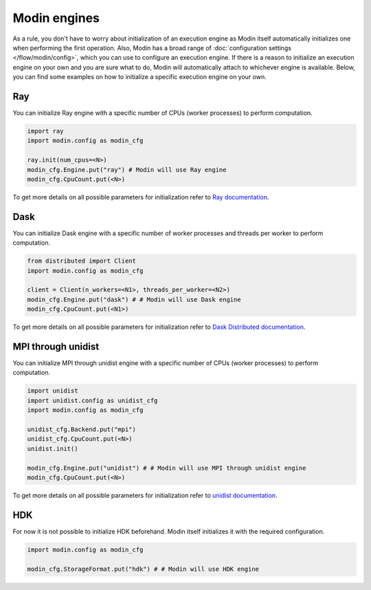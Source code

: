 Modin engines
=============

As a rule, you don't have to worry about initialization of an execution engine as
Modin itself automatically initializes one when performing the first operation.
Also, Modin has a broad range of :doc:`configuration settings </flow/modin/config>`, which
you can use to configure an execution engine. If there is a reason to initialize an execution engine
on your own and you are sure what to do, Modin will automatically attach to whichever engine is available.
Below, you can find some examples on how to initialize a specific execution engine on your own.

Ray
---

You can initialize Ray engine with a specific number of CPUs (worker processes) to perform computation.

.. code-block:: python

  import ray
  import modin.config as modin_cfg

  ray.init(num_cpus=<N>)
  modin_cfg.Engine.put("ray") # Modin will use Ray engine
  modin_cfg.CpuCount.put(<N>)

To get more details on all possible parameters for initialization refer to `Ray documentation`_.

Dask
----

You can initialize Dask engine with a specific number of worker processes and threads per worker to perform computation.

.. code-block:: python

  from distributed import Client
  import modin.config as modin_cfg

  client = Client(n_workers=<N1>, threads_per_worker=<N2>)
  modin_cfg.Engine.put("dask") # # Modin will use Dask engine
  modin_cfg.CpuCount.put(<N1>)

To get more details on all possible parameters for initialization refer to `Dask Distributed documentation`_.

MPI through unidist
-------------------

You can initialize MPI through unidist engine with a specific number of CPUs (worker processes) to perform computation.

.. code-block:: python

  import unidist
  import unidist.config as unidist_cfg
  import modin.config as modin_cfg

  unidist_cfg.Backend.put("mpi")
  unidist_cfg.CpuCount.put(<N>)
  unidist.init()

  modin_cfg.Engine.put("unidist") # # Modin will use MPI through unidist engine
  modin_cfg.CpuCount.put(<N>)

To get more details on all possible parameters for initialization refer to `unidist documentation`_.

HDK
---

For now it is not possible to initialize HDK beforehand. Modin itself initializes it with the required configuration.

.. code-block:: python

  import modin.config as modin_cfg

  modin_cfg.StorageFormat.put("hdk") # # Modin will use HDK engine

.. _`Ray documentation`: https://docs.ray.io/en/latest
.. _Dask Distributed documentation: https://distributed.dask.org/en/latest
.. _`unidist documentation`: https://unidist.readthedocs.io/en/latest
